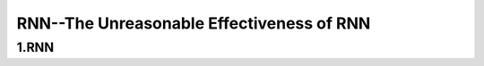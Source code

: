 
RNN--The Unreasonable Effectiveness of RNN
=============================================



1.RNN
---------------------------------------------


